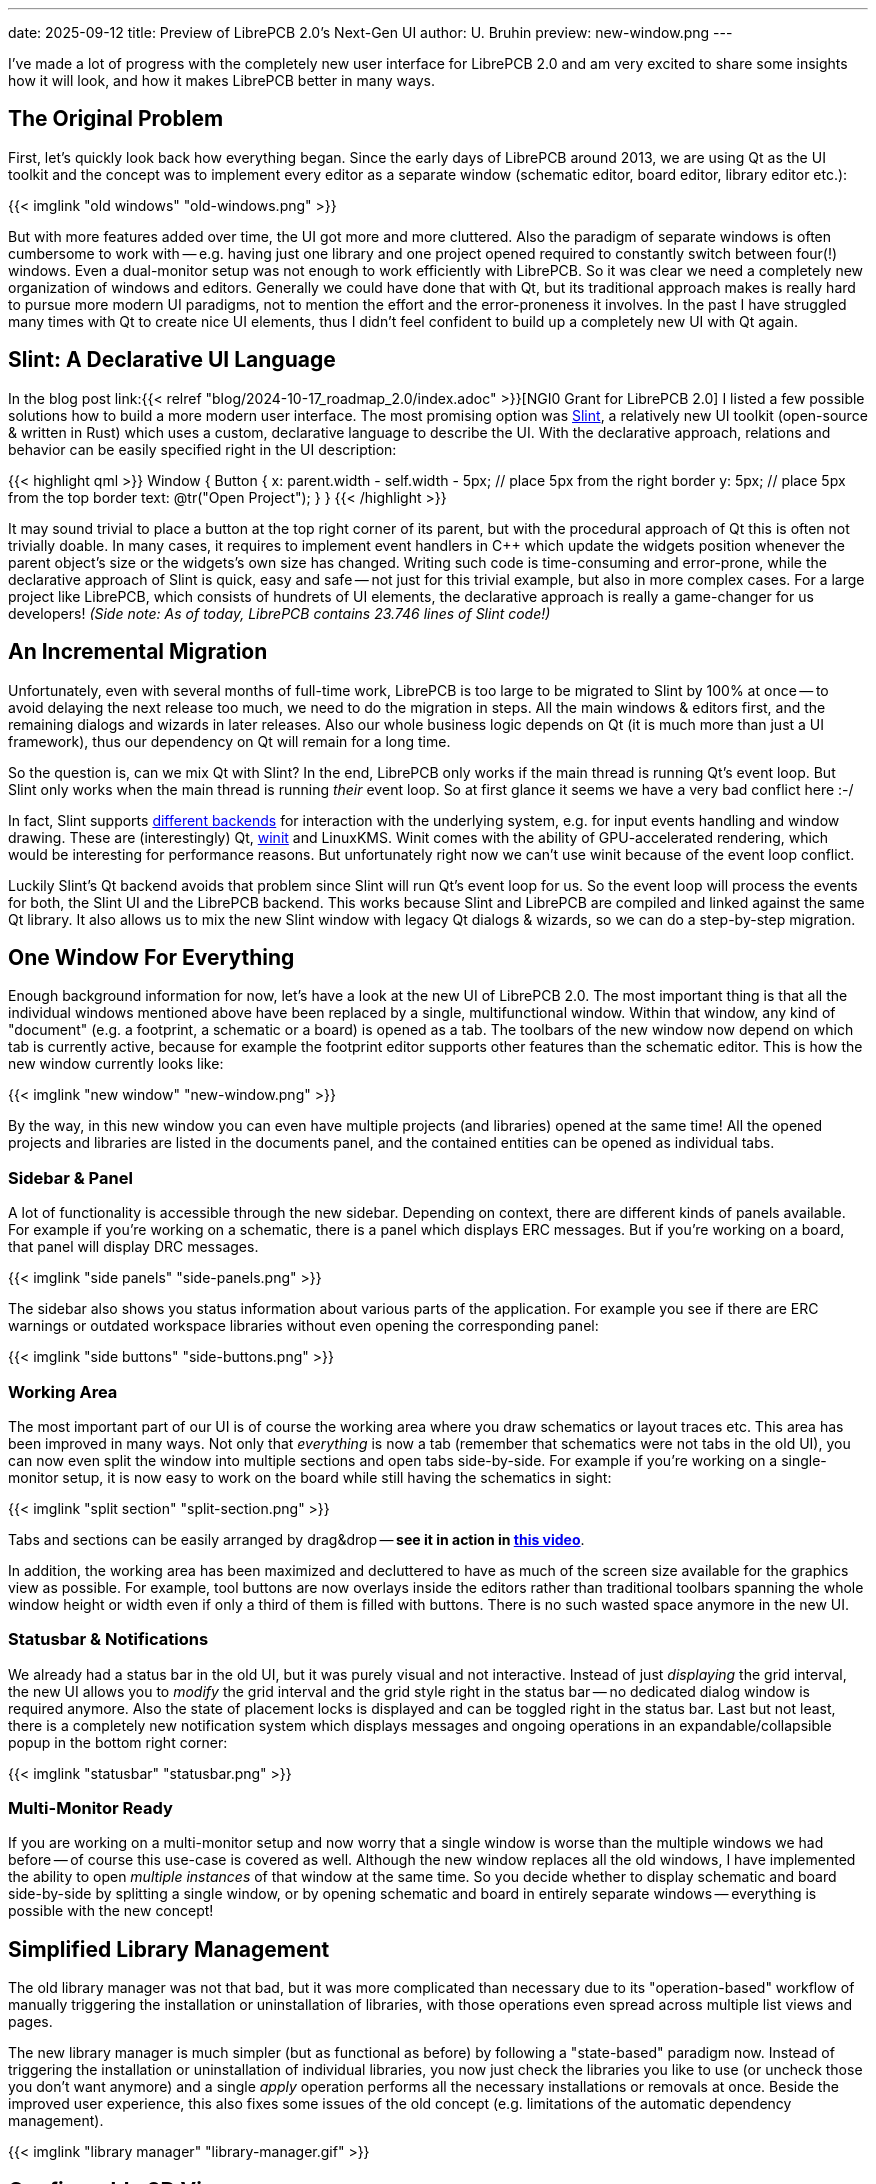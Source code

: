 ---
date: 2025-09-12
title: Preview of LibrePCB 2.0's Next-Gen UI
author: U. Bruhin
preview: new-window.png
---

I've made a lot of progress with the completely new user interface for
LibrePCB 2.0 and am very excited to share some insights how it will look,
and how it makes LibrePCB better in many ways.

The Original Problem
--------------------

First, let's quickly look back how everything began. Since the early days of
LibrePCB around 2013, we are using Qt as the UI toolkit and the concept was
to implement every editor as a separate window (schematic editor, board editor,
library editor etc.):

[.imageblock]
{{< imglink "old windows" "old-windows.png" >}}

But with more features added over time, the UI got more and more cluttered.
Also the paradigm of separate windows is often cumbersome to work with -- e.g.
having just one library and one project opened required to constantly switch
between four(!) windows. Even a dual-monitor setup was not enough to work
efficiently with LibrePCB. So it was clear we need a completely new
organization of windows and editors. Generally we could have done that with Qt,
but its traditional approach makes is really hard to pursue more modern
UI paradigms, not to mention the effort and the error-proneness it involves.
In the past I have struggled many times with Qt to create nice UI elements,
thus I didn't feel confident to build up a completely new UI with Qt again.

Slint: A Declarative UI Language
--------------------------------

In the blog post
link:{{< relref "blog/2024-10-17_roadmap_2.0/index.adoc" >}}[NGI0 Grant for LibrePCB 2.0]
I listed a few possible solutions how to build a more modern user interface. The
most promising option was https://slint.dev/[Slint], a relatively new UI
toolkit (open-source & written in Rust) which uses a custom, declarative
language to describe the UI. With the declarative approach, relations and
behavior can be easily specified right in the UI description:

{{< highlight qml >}}
Window {
    Button {
        x: parent.width - self.width - 5px;  // place 5px from the right border
        y: 5px;                              // place 5px from the top border
        text: @tr("Open Project");
    }
}
{{< /highlight >}}

It may sound trivial to place a button at the top right corner of its parent,
but with the procedural approach of Qt this is often not trivially doable. In
many cases, it requires to implement event handlers in C++ which update the
widgets position whenever the parent object's size or the widgets's own size
has changed. Writing such code is time-consuming and error-prone, while the
declarative approach of Slint is quick, easy and safe -- not just for
this trivial example, but also in more complex cases. For a large project like
LibrePCB, which consists of hundrets of UI elements, the declarative approach
is really a game-changer for us developers! _(Side note: As of today, LibrePCB
contains 23.746 lines of Slint code!)_

An Incremental Migration
------------------------

Unfortunately, even with several months of full-time work, LibrePCB is too
large to be migrated to Slint by 100% at once -- to avoid delaying the next
release too much, we need to do the migration in steps. All the main windows &
editors first, and the remaining dialogs and wizards in later releases. Also
our whole business logic depends on Qt (it is much more than just a UI
framework), thus our dependency on Qt will remain for a long time.

So the question is, can we mix Qt with Slint? In the end, LibrePCB only works
if the main thread is running Qt's event loop. But Slint only works when the
main thread is running _their_ event loop. So at first glance it seems we
have a very bad conflict here :-/

In fact, Slint supports
https://docs.slint.dev/latest/docs/slint/guide/backends-and-renderers/backends_and_renderers/[different backends]
for interaction with the underlying system, e.g. for input events handling
and window drawing. These are (interestingly) Qt,
https://docs.rs/winit/latest/winit/[winit] and LinuxKMS. Winit comes with the
ability of GPU-accelerated rendering, which would be interesting for
performance reasons. But unfortunately right now we can't use winit because
of the event loop conflict.

Luckily Slint's Qt backend avoids that problem since Slint will run Qt's
event loop for us. So the event loop will process the events for both, the
Slint UI and the LibrePCB backend. This works because Slint and LibrePCB
are compiled and linked against the same Qt library. It also allows us to
mix the new Slint window with legacy Qt dialogs & wizards, so we can do
a step-by-step migration.

One Window For Everything
-------------------------

Enough background information for now, let's have a look at the new UI of
LibrePCB 2.0. The most important thing is that all the individual windows
mentioned above have been replaced by a single, multifunctional window.
Within that window, any kind of "document" (e.g. a footprint, a schematic or
a board) is opened as a tab. The toolbars of the new window now depend on
which tab is currently active, because for example the footprint editor
supports other features than the schematic editor. This is how the new window
currently looks like:

[.imageblock.rounded-window.window-border]
{{< imglink "new window" "new-window.png" >}}

By the way, in this new window you can even have multiple projects (and
libraries) opened at the same time! All the opened projects and libraries are
listed in the documents panel, and the contained entities can be opened as
individual tabs.

Sidebar & Panel
~~~~~~~~~~~~~~~

A lot of functionality is accessible through the new sidebar. Depending on
context, there are different kinds of panels available. For example if you're
working on a schematic, there is a panel which displays ERC messages. But if
you're working on a board, that panel will display DRC messages.

[.imageblock]
{{< imglink "side panels" "side-panels.png" >}}

The sidebar also shows you status information about various parts of the
application. For example you see if there are ERC warnings or outdated
workspace libraries without even opening the corresponding panel:

[.imageblock]
{{< imglink "side buttons" "side-buttons.png" >}}

Working Area
~~~~~~~~~~~~

The most important part of our UI is of course the working area where you
draw schematics or layout traces etc. This area has been improved in many ways.
Not only that _everything_ is now a tab (remember that schematics were not
tabs in the old UI), you can now even split the window into multiple sections
and open tabs side-by-side. For example if you're working on a single-monitor
setup, it is now easy to work on the board while still having the schematics
in sight:

[.imageblock.rounded-window.window-border]
{{< imglink "split section" "split-section.png" >}}

Tabs and sections can be easily arranged by drag&drop -- *see it in action
in link:/blog/2025-09-12_preview_of_next_gen_ui/drag-n-drop.gif[this video]*.

In addition, the working area has been maximized and decluttered to have as
much of the screen size available for the graphics view as possible. For
example, tool buttons are now overlays inside the editors rather than
traditional toolbars spanning the whole window height or width even if
only a third of them is filled with buttons. There is no such wasted space
anymore in the new UI.

Statusbar & Notifications
~~~~~~~~~~~~~~~~~~~~~~~~~

We already had a status bar in the old UI, but it was purely visual and not
interactive. Instead of just _displaying_ the grid interval, the new UI
allows you to _modify_ the grid interval and the grid style right in the status
bar -- no dedicated dialog window is required anymore. Also the state of
placement locks is displayed and can be toggled right in the status bar.
Last but not least, there is a completely new notification system which
displays messages and ongoing operations in an expandable/collapsible popup
in the bottom right corner:

[.imageblock]
{{< imglink "statusbar" "statusbar.png" >}}

Multi-Monitor Ready
~~~~~~~~~~~~~~~~~~~

If you are working on a multi-monitor setup and now worry that a single window
is worse than the multiple windows we had before -- of course this use-case
is covered as well. Although the new window replaces all the old windows,
I have implemented the ability to open _multiple instances_ of that window
at the same time. So you decide whether to display schematic and board
side-by-side by splitting a single window, or by opening schematic and
board in entirely separate windows -- everything is possible with the new
concept!

Simplified Library Management
-----------------------------

The old library manager was not that bad, but it was more complicated than
necessary due to its "operation-based" workflow of manually triggering the
installation or uninstallation of libraries, with those operations even
spread across multiple list views and pages.

The new library manager is much simpler (but as functional as before)
by following a "state-based" paradigm now. Instead of triggering the
installation or uninstallation of individual libraries, you now just check
the libraries you like to use (or uncheck those you don't want anymore) and
a single _apply_ operation performs all the necessary installations or
removals at once. Beside the improved user experience, this also fixes some
issues of the old concept (e.g. limitations of the automatic dependency
management).

[.imageblock.rounded-window.window-border]
{{< imglink "library manager" "library-manager.gif" >}}

Configurable 3D View
--------------------

The old 3D view was just a pure read-only display with no configuration
options at all. But for a detailed review of the design, sometimes it is
necessary to hide specific things -- e.g. the devices or the solder paste.
This is now possible by changing the transparency of those objects:

[.imageblock.rounded-window.window-border]
{{< imglink "3d view" "3d-view.gif" >}}


Built-In Hints, Tips & Guides
-----------------------------

In my vision, an EDA tool should support engineers/makers as well as
possible (in a non-disruptive way) to help them creating PCB designs without
errors as quick as possible. The new UI has therefore various new tips & hints
implemented which show up in certain situations. Many of them are especially
useful for LibrePCB beginners to ensure a smooth first-use experience, but
some are useful for everyone to minimize errors or wasted time.

As an example, the built-in PCB ordering feature now displays the state of
the electrical- & design-rule checks as a friendly reminder to review & fix
any issues before ordering a (possibly faulty) PCB. The order panel contains
direct hyperlinks to the ERC & DRC panels, and even allows to run the DRC
right from the order panel. And as an additional psychological effect, the
order button is only highlighted if there are no issues, though it is always
clickable. 🤓

[.imageblock.rounded-window.window-border]
{{< imglink "order pcb" "order-pcb.gif" >}}

What's Next?
------------

Even though the new UI is the biggest change in the history of LibrePCB,
this is just the beginning of a new user experience. There is still a lot
of room for improvements which we will take care of after the LibrePCB 2.0
release. Just a few examples:

* Object property editors (incl. multi-object editing) in side panel to get
  rid of modal dialogs
* Replace remaining modal dialogs & wizards by integrating them as tabs
  or lightweight popups
* Reflect typical workflows by the UI, for higher productivity and intuitivity
* Productivity improvements, e.g. drag&drop, more keyboard shortcuts,
  hints, links to docs, ...
* Theme improvements / cleanup / polishing, maybe some day support
  customizable themes

All the completed tasks and the planned tasks, together with more details
and previews of the new UI, are summarized in
https://github.com/LibrePCB/LibrePCB/issues/1494[this issue]. Of course there
are also a lot of new non-UI features beeing developed for LibrePCB 2.0 and
beyond, those are tracked in separate issues. This blog post just focused on
the UI things due to its huge relevance in this moment.

Give it a Try!
~~~~~~~~~~~~~~

If you like to try out the new UI already, we have nightly builds available
*https://download.librepcb.org/nightly_builds/new-ui-with-file-format-1_0/[here]*.
In contrast to the current `master` branch, these builds still use the stable
file format 1.0 so no changes will be made to your library- and project files.
But of course there might still be some bugs -- if you experience any issues
or annoyances, or have any other feedback, please
link:{{< relref "help/help/index.adoc" >}}[let us know]!

++++
<div class="text-center my-3">
  <a class="btn btn-primary mx-1 my-1" role="button" href="https://download.librepcb.org/nightly_builds/new-ui-with-file-format-1_0" >
    <i class="fa-solid fa-download"></i>
    Get Nightly Builds
  </a>
  <a class="btn btn-warning mx-1 my-1" role="button" href="{{< relref "help/help/index.adoc" >}}" >
    <i class="fa-solid fa-message"></i>
    Give Feedback
  </a>
  <a class="btn btn-danger mx-1 my-1" role="button" href="{{< relref "donate/index.adoc" >}}" >
    <i class="fa-solid fa-heart"></i>
    Support My Work
  </a>
</div>
++++

Btw, if you are curious about the timeline of the LibrePCB 2.0 release:
There are still some new features to be implemented (mostly non-UI things now)
and it is hard to say when they are finished. But roughly I'd estimate it
should be ready in around 2-3 months. If you like to support my work on
the LibrePCB project, any link:{{< relref "donate/index.adoc" >}}[donations]
are highly appreciated and help me to keep the development ongoing. icon:heart[]

---

Credits
-------

[.right.ms-3]
{{< imglink "NGI0" "nlnet-ngi0.png" "https://nlnet.nl/project/LibrePCB2.0/" 130 >}}

A majority of these updates were part of the
link:{{< relref "blog/2024-10-17_roadmap_2.0/index.adoc" >}}[NGI0 Commons grant]
we receive from link:https://nlnet.nl[NLnet], thanks a lot for their support!
Also a special thanks to the Slint developers who helped me with support,
feature development and bugfixes during this migration.
